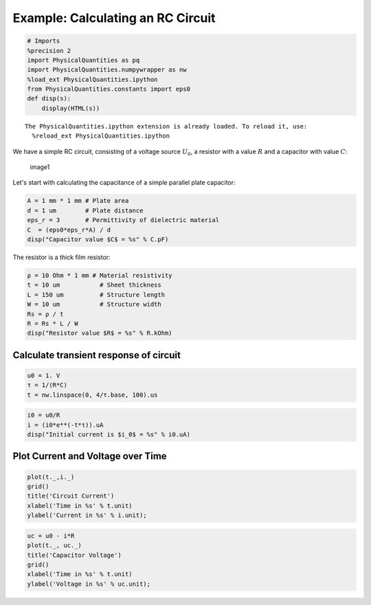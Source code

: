 
Example: Calculating an RC Circuit
==================================

.. code:: python

    # Imports
    %precision 2
    import PhysicalQuantities as pq
    import PhysicalQuantities.numpywrapper as nw
    %load_ext PhysicalQuantities.ipython
    from PhysicalQuantities.constants import eps0
    def disp(s):
        display(HTML(s))


.. parsed-literal::

    The PhysicalQuantities.ipython extension is already loaded. To reload it, use:
      %reload_ext PhysicalQuantities.ipython


We have a simple RC circuit, consisting of a voltage source :math:`U_0`,
a resistor with a value :math:`R` and a capacitor with value :math:`C`:

.. figure:: images/rc.png
   :alt: image1

   image1

Let's start with calculating the capacitance of a simple parallel plate
capacitor:

.. code:: python

    A = 1 mm * 1 mm # Plate area
    d = 1 um        # Plate distance
    eps_r = 3       # Permittivity of dielectric material
    C  = (eps0*eps_r*A) / d
    disp("Capacitor value $C$ = %s" % C.pF)



.. raw:: html

    Capacitor value $C$ = 26.56 pF


The resistor is a thick film resistor:

.. code:: python

    ρ = 10 Ohm * 1 mm # Material resistivity
    t = 10 um           # Sheet thickness
    L = 150 um          # Structure length
    W = 10 um           # Structure width
    Rs = ρ / t 
    R = Rs * L / W
    disp("Resistor value $R$ = %s" % R.kOhm)



.. raw:: html

    Resistor value $R$ = 15.00 kOhm


Calculate transient response of circuit
---------------------------------------

.. code:: python

    u0 = 1. V
    τ = 1/(R*C)
    t = nw.linspace(0, 4/τ.base, 100).us

.. code:: python

    i0 = u0/R
    i = (i0*e**(-t*τ)).uA
    disp("Initial current is $i_0$ = %s" % i0.uA)



.. raw:: html

    Initial current is $i_0$ = 66.67 uA


Plot Current and Voltage over Time
----------------------------------

.. code:: python

    plot(t._,i._)
    grid()
    title('Circuit Current')
    xlabel('Time in %s' % t.unit)
    ylabel('Current in %s' % i.unit);


.. code:: python

    uc = u0 - i*R
    plot(t._, uc._)
    title('Capacitor Voltage')
    grid()
    xlabel('Time in %s' % t.unit)
    ylabel('Voltage in %s' % uc.unit);
